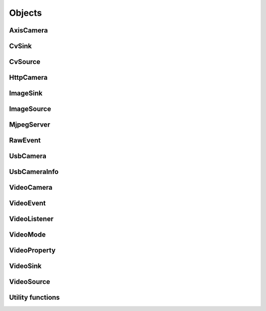 .. THIS FILE IS AUTOGENERATED, DO NOT MODIFY

Objects
=======


AxisCamera
----------

.. py:class:: AxisCamera(*args, **kwargs)
   :module: cscore

   Bases: :class:`cscore.HttpCamera`

   A source that represents an Axis IP camera.

   Overloaded function.

   1. __init__(name: str, host: str) -> None

   Create a source for a MJPEG-over-HTTP (IP) camera.

   :param name: Source name (arbitrary unique identifier)
   :param host: Camera host IP or DNS name (e.g. "10.x.x.11")
   :param kind: Camera kind (e.g. kAxis)

   2. __init__(name: str, hosts: List[str]) -> None

   Create a source for a MJPEG-over-HTTP (IP) camera.

   :param name: Source name (arbitrary unique identifier)
   :param hosts: Array of Camera host IPs/DNS names
   :param kind: Camera kind (e.g. kAxis)


CvSink
------

.. py:class:: CvSink(name: str)
   :module: cscore

   Bases: :class:`cscore.ImageSink`

   A sink for user code to accept video frames as OpenCV images.

   Create a sink for accepting OpenCV images. :meth:`grabFrame` must be called on the created sink to get each new image

   :param name: Source name (arbitrary unique identifier)


   .. py:method:: CvSink.grabFrame(image: numpy.ndarray, timeout: float = 0.225) -> Tuple[int, numpy.ndarray]
      :module: cscore

      Wait for the next frame and get the image. Times out (returning 0) after timeout seconds.
      The provided image will have three 8-bit channels stored in BGR order.

      :returns: Frame time, or 0 on error (call :meth:`getError` to obtain the error message), returned image
                The frame time is in 1us increments


   .. py:method:: CvSink.grabFrameNoTimeout(image: numpy.ndarray) -> Tuple[int, numpy.ndarray]
      :module: cscore

      Wait for the next frame and get the image. May block forever.
      The provided image will have three 8-bit channels stored in BGR order.

      :returns: Frame time, or 0 on error (call :meth:`getError` to obtain the error message), returned image
                The frame time is in 1us increments


   .. py:method:: CvSink.setDescription(description: str) -> None
      :module: cscore

      Set sink description.

      :param description: Description


CvSource
--------

.. py:class:: CvSource(*args, **kwargs)
   :module: cscore

   Bases: :class:`cscore.ImageSource`

   A source for user code to provide OpenCV images as video frames.

   Overloaded function.

   1. __init__(name: str, mode: cscore.VideoMode) -> None

   Create an OpenCV source.

   :param name: Source name (arbitrary unique identifier)
   :param mode: Video mode being generated

   2. __init__(name: str, pixelFormat: cscore.VideoMode.PixelFormat, width: int, height: int, fps: int) -> None

   Create an OpenCV source.

   :param name: Source name (arbitrary unique identifier)
   :param pixelFormat: Pixel format
   :param width: width
   :param height: height
   :param fps: fps


   .. py:method:: CvSource.putFrame(image: numpy.ndarray) -> None
      :module: cscore

      Put an OpenCV image and notify sinks.

      Only 8-bit single-channel or 3-channel (with BGR channel order) images are supported. If the format, depth or channel order is different, use ``cv2.convertTo()`` and/or ``cv2.cvtColor()`` to convert it first.

      :param image: OpenCV image


HttpCamera
----------

.. py:class:: HttpCamera(*args, **kwargs)
   :module: cscore

   Bases: :class:`cscore.VideoCamera`

   A source that represents a MJPEG-over-HTTP (IP) camera.

   Overloaded function.

   1. __init__(name: str, url: str, kind: cscore.HttpCamera.HttpCameraKind = <HttpCameraKind.kUnknown: 0>) -> None

   Create a source for a MJPEG-over-HTTP (IP) camera.

   :param name: Source name (arbitrary unique identifier)
   :param url: Camera URL (e.g. "http://10.x.y.11/video/stream.mjpg")
   :param kind: Camera kind (e.g. kAxis)

   2. __init__(name: str, urls: List[str], kind: cscore.HttpCamera.HttpCameraKind = <HttpCameraKind.kUnknown: 0>) -> None

   Create a source for a MJPEG-over-HTTP (IP) camera.

   :param name: Source name (arbitrary unique identifier)
   :param urls: Array of Camera URLs
   :param kind: Camera kind (e.g. kAxis)


   .. py:class:: HttpCamera.HttpCameraKind(value: int) -> None
      :module: cscore

      Bases: :class:`pybind11_builtins.pybind11_object`

      Members:

      kUnknown

      kMJPGStreamer

      kCSCore

      kAxis


      .. py:attribute:: HttpCamera.HttpCameraKind.kAxis
         :module: cscore
         :value: <HttpCameraKind.kAxis: 3>


      .. py:attribute:: HttpCamera.HttpCameraKind.kCSCore
         :module: cscore
         :value: <HttpCameraKind.kCSCore: 2>


      .. py:attribute:: HttpCamera.HttpCameraKind.kMJPGStreamer
         :module: cscore
         :value: <HttpCameraKind.kMJPGStreamer: 1>


      .. py:attribute:: HttpCamera.HttpCameraKind.kUnknown
         :module: cscore
         :value: <HttpCameraKind.kUnknown: 0>


      .. py:method:: HttpCamera.HttpCameraKind.name
         :module: cscore
         :property:


   .. py:method:: HttpCamera.getHttpCameraKind() -> cscore.HttpCamera.HttpCameraKind
      :module: cscore

      Get the kind of HTTP camera. Autodetection can result in returning a different value than the camera was created with.


   .. py:method:: HttpCamera.getUrls() -> List[str]
      :module: cscore

      Get the URLs used to connect to the camera.


   .. py:method:: HttpCamera.setUrls(urls: List[str]) -> None
      :module: cscore

      Change the URLs used to connect to the camera.


ImageSink
---------

.. py:class:: ImageSink
   :module: cscore

   Bases: :class:`cscore.VideoSink`

   A base class for single image reading sinks.


   .. py:method:: ImageSink.getError() -> str
      :module: cscore

      Get error string.  Call this if :meth:`waitForFrame` returns 0 to determine what the error is.


   .. py:method:: ImageSink.setDescription(description: str) -> None
      :module: cscore

      Set sink description.

      :param description: Description


   .. py:method:: ImageSink.setEnabled(enabled: bool) -> None
      :module: cscore

      Enable or disable getting new frames.
      Disabling will cause processFrame (for callback-based ImageSinks) to not be called and :meth:`waitForFrame` to not return.  This can be used to save processor resources when frames are not needed.


ImageSource
-----------

.. py:class:: ImageSource
   :module: cscore

   Bases: :class:`cscore.VideoSource`

   A base class for single image providing sources.


   .. py:method:: ImageSource.createBooleanProperty(name: str, defaultValue: bool, value: bool) -> cscore.VideoProperty
      :module: cscore

      Create a property.

      :param name: Property name
      :param defaultValue: Default value
      :param value: Current value

      :returns: Property


   .. py:method:: ImageSource.createIntegerProperty(name: str, minimum: int, maximum: int, step: int, defaultValue: int, value: int) -> cscore.VideoProperty
      :module: cscore

      Create a property.

      :param name: Property name
      :param minimum: Minimum value
      :param maximum: Maximum value
      :param step: Step value
      :param defaultValue: Default value
      :param value: Current value

      :returns: Property


   .. py:method:: ImageSource.createProperty(name: str, kind: cscore.VideoProperty.Kind, minimum: int, maximum: int, step: int, defaultValue: int, value: int) -> cscore.VideoProperty
      :module: cscore

      Create a property.

      :param name: Property name
      :param kind: Property kind
      :param minimum: Minimum value
      :param maximum: Maximum value
      :param step: Step value
      :param defaultValue: Default value
      :param value: Current value

      :returns: Property


   .. py:method:: ImageSource.createStringProperty(name: str, value: str) -> cscore.VideoProperty
      :module: cscore

      Create a property.

      :param name: Property name
      :param value: Current value

      :returns: Property


   .. py:method:: ImageSource.notifyError(msg: str) -> None
      :module: cscore

      Signal sinks that an error has occurred.  This should be called instead of :meth:`notifyFrame` when an error occurs.


   .. py:method:: ImageSource.setConnected(connected: bool) -> None
      :module: cscore

      Set source connection status.  Defaults to true.

      :param connected: True for connected, false for disconnected


   .. py:method:: ImageSource.setDescription(description: str) -> None
      :module: cscore

      Set source description.

      :param description: Description


   .. py:method:: ImageSource.setEnumPropertyChoices(property: cscore.VideoProperty, choices: List[str]) -> None
      :module: cscore

      Configure enum property choices.

      :param property: Property
      :param choices: Choices


MjpegServer
-----------

.. py:class:: MjpegServer(*args, **kwargs)
   :module: cscore

   Bases: :class:`cscore.VideoSink`

   A sink that acts as a MJPEG-over-HTTP network server.

   Overloaded function.

   1. __init__(name: str, listenAddress: str, port: int) -> None

   Create a MJPEG-over-HTTP server sink.

   :param name: Sink name (arbitrary unique identifier)
   :param listenAddress: TCP listen address (empty string for all addresses)
   :param port: TCP port number

   2. __init__(name: str, port: int) -> None

   Create a MJPEG-over-HTTP server sink.

   :param name: Sink name (arbitrary unique identifier)
   :param port: TCP port number


   .. py:method:: MjpegServer.getListenAddress() -> str
      :module: cscore

      Get the listen address of the server.


   .. py:method:: MjpegServer.getPort() -> int
      :module: cscore

      Get the port number of the server.


   .. py:method:: MjpegServer.setCompression(quality: int) -> None
      :module: cscore

      Set the compression for clients that don't specify it.

      Setting this will result in increased CPU usage for MJPEG source cameras as it will decompress and recompress the image instead of using the camera's MJPEG image directly.

      :param quality: JPEG compression quality (0-100), -1 for unspecified


   .. py:method:: MjpegServer.setDefaultCompression(quality: int) -> None
      :module: cscore

      Set the default compression used for non-MJPEG sources.  If not set, 80 is used.  This function has no effect on MJPEG source cameras; use setCompression() instead to force recompression of MJPEG source images.

      :param quality: JPEG compression quality (0-100)


   .. py:method:: MjpegServer.setFPS(fps: int) -> None
      :module: cscore

      Set the stream frames per second (FPS) for clients that don't specify it.

      It is not necessary to set this if it is the same as the source FPS.

      :param fps: FPS, 0 for unspecified


   .. py:method:: MjpegServer.setResolution(width: int, height: int) -> None
      :module: cscore

      Set the stream resolution for clients that don't specify it.

      It is not necessary to set this if it is the same as the source resolution.

      Setting this different than the source resolution will result in increased CPU usage, particularly for MJPEG source cameras, as it will decompress, resize, and recompress the image, instead of using the camera's MJPEG image directly.

      :param width:  width, 0 for unspecified
      :param height: height, 0 for unspecified


RawEvent
--------

.. py:class:: RawEvent
   :module: cscore

   Listener event


   .. py:class:: RawEvent.Kind(value: int) -> None
      :module: cscore

      Members:

      kSourceCreated

      kSourceDestroyed

      kSourceConnected

      kSourceDisconnected

      kSourceVideoModesUpdated

      kSourceVideoModeChanged

      kSourcePropertyCreated

      kSourcePropertyValueUpdated

      kSourcePropertyChoicesUpdated

      kSinkSourceChanged

      kSinkCreated

      kSinkDestroyed

      kSinkEnabled

      kSinkDisabled

      kNetworkInterfacesChanged

      kTelemetryUpdated

      kSinkPropertyCreated

      kSinkPropertyValueUpdated

      kSinkPropertyChoicesUpdated


      .. py:attribute:: RawEvent.Kind.kNetworkInterfacesChanged
         :module: cscore
         :value: <Kind.kNetworkInterfacesChanged: 16384>


      .. py:attribute:: RawEvent.Kind.kSinkCreated
         :module: cscore
         :value: <Kind.kSinkCreated: 1024>


      .. py:attribute:: RawEvent.Kind.kSinkDestroyed
         :module: cscore
         :value: <Kind.kSinkDestroyed: 2048>


      .. py:attribute:: RawEvent.Kind.kSinkDisabled
         :module: cscore
         :value: <Kind.kSinkDisabled: 8192>


      .. py:attribute:: RawEvent.Kind.kSinkEnabled
         :module: cscore
         :value: <Kind.kSinkEnabled: 4096>


      .. py:attribute:: RawEvent.Kind.kSinkPropertyChoicesUpdated
         :module: cscore
         :value: <Kind.kSinkPropertyChoicesUpdated: 262144>


      .. py:attribute:: RawEvent.Kind.kSinkPropertyCreated
         :module: cscore
         :value: <Kind.kSinkPropertyCreated: 65536>


      .. py:attribute:: RawEvent.Kind.kSinkPropertyValueUpdated
         :module: cscore
         :value: <Kind.kSinkPropertyValueUpdated: 131072>


      .. py:attribute:: RawEvent.Kind.kSinkSourceChanged
         :module: cscore
         :value: <Kind.kSinkSourceChanged: 512>


      .. py:attribute:: RawEvent.Kind.kSourceConnected
         :module: cscore
         :value: <Kind.kSourceConnected: 4>


      .. py:attribute:: RawEvent.Kind.kSourceCreated
         :module: cscore
         :value: <Kind.kSourceCreated: 1>


      .. py:attribute:: RawEvent.Kind.kSourceDestroyed
         :module: cscore
         :value: <Kind.kSourceDestroyed: 2>


      .. py:attribute:: RawEvent.Kind.kSourceDisconnected
         :module: cscore
         :value: <Kind.kSourceDisconnected: 8>


      .. py:attribute:: RawEvent.Kind.kSourcePropertyChoicesUpdated
         :module: cscore
         :value: <Kind.kSourcePropertyChoicesUpdated: 256>


      .. py:attribute:: RawEvent.Kind.kSourcePropertyCreated
         :module: cscore
         :value: <Kind.kSourcePropertyCreated: 64>


      .. py:attribute:: RawEvent.Kind.kSourcePropertyValueUpdated
         :module: cscore
         :value: <Kind.kSourcePropertyValueUpdated: 128>


      .. py:attribute:: RawEvent.Kind.kSourceVideoModeChanged
         :module: cscore
         :value: <Kind.kSourceVideoModeChanged: 32>


      .. py:attribute:: RawEvent.Kind.kSourceVideoModesUpdated
         :module: cscore
         :value: <Kind.kSourceVideoModesUpdated: 16>


      .. py:attribute:: RawEvent.Kind.kTelemetryUpdated
         :module: cscore
         :value: <Kind.kTelemetryUpdated: 32768>


      .. py:method:: RawEvent.Kind.name
         :module: cscore
         :property:


   .. py:method:: RawEvent.kind
      :module: cscore
      :property:


   .. py:method:: RawEvent.mode
      :module: cscore
      :property:


   .. py:method:: RawEvent.name
      :module: cscore
      :property:


   .. py:method:: RawEvent.sinkHandle
      :module: cscore
      :property:


   .. py:method:: RawEvent.sourceHandle
      :module: cscore
      :property:


   .. py:method:: RawEvent.value
      :module: cscore
      :property:


   .. py:method:: RawEvent.valueStr
      :module: cscore
      :property:


UsbCamera
---------

.. py:class:: UsbCamera(*args, **kwargs)
   :module: cscore

   Bases: :class:`cscore.VideoCamera`

   A source that represents a USB camera.

   Overloaded function.

   1. __init__(name: str, dev: int) -> None

   Create a source for a USB camera based on device number.

   :param name: Source name (arbitrary unique identifier)
   :param dev: Device number (e.g. 0 for ``/dev/video0``)

   2. __init__(name: str, path: str) -> None

   Create a source for a USB camera based on device path.

   :param name: Source name (arbitrary unique identifier)
   :param path: Path to device (e.g. ``/dev/video0`` on Linux)


   .. py:method:: UsbCamera.enumerateUsbCameras() -> List[cscore.UsbCameraInfo]
      :module: cscore
      :staticmethod:

      Enumerate USB cameras on the local system.

      :returns: list of USB camera information (one for each camera)


   .. py:method:: UsbCamera.getInfo() -> cscore.UsbCameraInfo
      :module: cscore

      Get the full camera information for the device.


   .. py:method:: UsbCamera.getPath() -> str
      :module: cscore

      Get the path to the device.


   .. py:method:: UsbCamera.setConnectVerbose(level: int) -> None
      :module: cscore

      Set how verbose the camera connection messages are.

      :param level: 0=don't display Connecting message, 1=do display message


   .. py:method:: UsbCamera.setPath(path: str) -> None
      :module: cscore

      Change the path to the device.


UsbCameraInfo
-------------

.. py:class:: UsbCameraInfo
   :module: cscore

   USB camera information


   .. py:method:: UsbCameraInfo.dev
      :module: cscore
      :property:


   .. py:method:: UsbCameraInfo.name
      :module: cscore
      :property:


   .. py:method:: UsbCameraInfo.otherPaths
      :module: cscore
      :property:


   .. py:method:: UsbCameraInfo.path
      :module: cscore
      :property:


   .. py:method:: UsbCameraInfo.productId
      :module: cscore
      :property:


   .. py:method:: UsbCameraInfo.vendorId
      :module: cscore
      :property:


VideoCamera
-----------

.. py:class:: VideoCamera
   :module: cscore

   Bases: :class:`cscore.VideoSource`

   A source that represents a video camera.


   .. py:class:: VideoCamera.WhiteBalance(value: int) -> None
      :module: cscore

      Bases: :class:`pybind11_builtins.pybind11_object`

      Members:

      kFixedIndoor

      kFixedOutdoor1

      kFixedOutdoor2

      kFixedFluorescent1

      kFixedFlourescent2


      .. py:attribute:: VideoCamera.WhiteBalance.kFixedFlourescent2
         :module: cscore
         :value: <WhiteBalance.kFixedFlourescent2: 5200>


      .. py:attribute:: VideoCamera.WhiteBalance.kFixedFluorescent1
         :module: cscore
         :value: <WhiteBalance.kFixedFluorescent1: 5100>


      .. py:attribute:: VideoCamera.WhiteBalance.kFixedIndoor
         :module: cscore
         :value: <WhiteBalance.kFixedIndoor: 3000>


      .. py:attribute:: VideoCamera.WhiteBalance.kFixedOutdoor1
         :module: cscore
         :value: <WhiteBalance.kFixedOutdoor1: 4000>


      .. py:attribute:: VideoCamera.WhiteBalance.kFixedOutdoor2
         :module: cscore
         :value: <WhiteBalance.kFixedOutdoor2: 5000>


      .. py:method:: VideoCamera.WhiteBalance.name
         :module: cscore
         :property:


   .. py:method:: VideoCamera.getBrightness() -> int
      :module: cscore

      Get the brightness, as a percentage (0-100).


   .. py:method:: VideoCamera.setBrightness(brightness: int) -> None
      :module: cscore

      Set the brightness, as a percentage (0-100).


   .. py:method:: VideoCamera.setExposureAuto() -> None
      :module: cscore

      Set the exposure to auto aperature.


   .. py:method:: VideoCamera.setExposureHoldCurrent() -> None
      :module: cscore

      Set the exposure to hold current.


   .. py:method:: VideoCamera.setExposureManual(value: int) -> None
      :module: cscore

      Set the exposure to manual, as a percentage (0-100).


   .. py:method:: VideoCamera.setWhiteBalanceAuto() -> None
      :module: cscore

      Set the white balance to auto.


   .. py:method:: VideoCamera.setWhiteBalanceHoldCurrent() -> None
      :module: cscore

      Set the white balance to hold current.


   .. py:method:: VideoCamera.setWhiteBalanceManual(value: int) -> None
      :module: cscore

      Set the white balance to manual, with specified color temperature.


VideoEvent
----------

.. py:class:: VideoEvent
   :module: cscore

   Bases: :class:`cscore.RawEvent`

   An event generated by the library and provided to event listeners.


   .. py:method:: VideoEvent.getProperty() -> cscore.VideoProperty
      :module: cscore


   .. py:method:: VideoEvent.getSink() -> cscore.VideoSink
      :module: cscore


   .. py:method:: VideoEvent.getSource() -> cscore.VideoSource
      :module: cscore


VideoListener
-------------

.. py:class:: VideoListener(callback: Callable[[cscore.VideoEvent], None], eventMask: int, immediateNotify: bool)
   :module: cscore

   An event listener.  This calls back to a desigated callback function when
   an event matching the specified mask is generated by the library.

   Create an event listener.

   :param callback: Callback function
   :param eventMask: Bitmask of VideoEvent.Kind values
   :param immediateNotify: Whether callback should be immediately called with a representative set of events for the current library state.


VideoMode
---------

.. py:class:: VideoMode(pixelFormat: cscore.VideoMode.PixelFormat, width: int, height: int, fps: int)
   :module: cscore

   Video mode


   .. py:class:: VideoMode.PixelFormat(value: int) -> None
      :module: cscore

      Members:

      kUnknown

      kMJPEG

      kYUYV

      kRGB565

      kBGR

      kGray


      .. py:attribute:: VideoMode.PixelFormat.kBGR
         :module: cscore
         :value: <PixelFormat.kBGR: 4>


      .. py:attribute:: VideoMode.PixelFormat.kGray
         :module: cscore
         :value: <PixelFormat.kGray: 5>


      .. py:attribute:: VideoMode.PixelFormat.kMJPEG
         :module: cscore
         :value: <PixelFormat.kMJPEG: 1>


      .. py:attribute:: VideoMode.PixelFormat.kRGB565
         :module: cscore
         :value: <PixelFormat.kRGB565: 3>


      .. py:attribute:: VideoMode.PixelFormat.kUnknown
         :module: cscore
         :value: <PixelFormat.kUnknown: 0>


      .. py:attribute:: VideoMode.PixelFormat.kYUYV
         :module: cscore
         :value: <PixelFormat.kYUYV: 2>


      .. py:method:: VideoMode.PixelFormat.name
         :module: cscore
         :property:


   .. py:method:: VideoMode.fps
      :module: cscore
      :property:


   .. py:method:: VideoMode.height
      :module: cscore
      :property:


   .. py:method:: VideoMode.pixelFormat
      :module: cscore
      :property:


   .. py:method:: VideoMode.width
      :module: cscore
      :property:


VideoProperty
-------------

.. py:class:: VideoProperty
   :module: cscore

   A source or sink property.


   .. py:class:: VideoProperty.Kind(value: int) -> None
      :module: cscore

      Members:

      kNone

      kBoolean

      kInteger

      kString

      kEnum


      .. py:attribute:: VideoProperty.Kind.kBoolean
         :module: cscore
         :value: <Kind.kBoolean: 1>


      .. py:attribute:: VideoProperty.Kind.kEnum
         :module: cscore
         :value: <Kind.kEnum: 8>


      .. py:attribute:: VideoProperty.Kind.kInteger
         :module: cscore
         :value: <Kind.kInteger: 2>


      .. py:attribute:: VideoProperty.Kind.kNone
         :module: cscore
         :value: <Kind.kNone: 0>


      .. py:attribute:: VideoProperty.Kind.kString
         :module: cscore
         :value: <Kind.kString: 4>


      .. py:method:: VideoProperty.Kind.name
         :module: cscore
         :property:


   .. py:method:: VideoProperty.get() -> int
      :module: cscore


   .. py:method:: VideoProperty.getChoices() -> List[str]
      :module: cscore


   .. py:method:: VideoProperty.getDefault() -> int
      :module: cscore


   .. py:method:: VideoProperty.getKind() -> cscore.VideoProperty.Kind
      :module: cscore


   .. py:method:: VideoProperty.getLastStatus() -> int
      :module: cscore


   .. py:method:: VideoProperty.getMax() -> int
      :module: cscore


   .. py:method:: VideoProperty.getMin() -> int
      :module: cscore


   .. py:method:: VideoProperty.getName() -> str
      :module: cscore


   .. py:method:: VideoProperty.getStep() -> int
      :module: cscore


   .. py:method:: VideoProperty.getString() -> str
      :module: cscore


   .. py:method:: VideoProperty.isBoolean() -> bool
      :module: cscore


   .. py:method:: VideoProperty.isEnum() -> bool
      :module: cscore


   .. py:method:: VideoProperty.isInteger() -> bool
      :module: cscore


   .. py:method:: VideoProperty.isString() -> bool
      :module: cscore


   .. py:method:: VideoProperty.set(value: int) -> None
      :module: cscore


   .. py:method:: VideoProperty.setString(value: str) -> None
      :module: cscore


VideoSink
---------

.. py:class:: VideoSink(sink: cscore.VideoSink)
   :module: cscore

   A sink for video that accepts a sequence of frames.


   .. py:class:: VideoSink.Kind(value: int) -> None
      :module: cscore

      Members:

      kUnknown

      kMjpeg

      kCv


      .. py:attribute:: VideoSink.Kind.kCv
         :module: cscore
         :value: <Kind.kCv: 4>


      .. py:attribute:: VideoSink.Kind.kMjpeg
         :module: cscore
         :value: <Kind.kMjpeg: 2>


      .. py:attribute:: VideoSink.Kind.kUnknown
         :module: cscore
         :value: <Kind.kUnknown: 0>


      .. py:method:: VideoSink.Kind.name
         :module: cscore
         :property:


   .. py:method:: VideoSink.enumerateProperties() -> List[cscore.VideoProperty]
      :module: cscore

      Enumerate all properties of this sink


   .. py:method:: VideoSink.enumerateSinks() -> List[cscore.VideoSink]
      :module: cscore
      :staticmethod:

      Enumerate all existing sinks.

      :returns: list of sinks.


   .. py:method:: VideoSink.getConfigJson() -> str
      :module: cscore

      Get a JSON configuration string.

      :returns: JSON configuration string


   .. py:method:: VideoSink.getDescription() -> str
      :module: cscore

      Get the sink description.  This is sink-kind specific.


   .. py:method:: VideoSink.getHandle() -> int
      :module: cscore


   .. py:method:: VideoSink.getKind() -> cscore.VideoSink.Kind
      :module: cscore

      Get the kind of the sink.


   .. py:method:: VideoSink.getLastStatus() -> int
      :module: cscore


   .. py:method:: VideoSink.getName() -> str
      :module: cscore

      Get the name of the sink.  The name is an arbitrary identifier provided when the sink is created, and should be unique.


   .. py:method:: VideoSink.getProperty(name: str) -> cscore.VideoProperty
      :module: cscore

      Get a property.

      :param name: Property name
      :returns: Property contents (VideoSource.Kind.kNone if no property with the given name exists)


   .. py:method:: VideoSink.getSource() -> cscore.VideoSource
      :module: cscore

      Get the connected source.

      :returns: Connected source (empty if none connected).


   .. py:method:: VideoSink.getSourceProperty(name: str) -> cscore.VideoProperty
      :module: cscore

      Get a property of the associated source.

      :param name: Property name
      :returns: Property (VideoSink.Kind.kNone if no property with the given name exists or no source connected)


   .. py:method:: VideoSink.setConfigJson(config: str) -> bool
      :module: cscore

      Set properties from a JSON configuration string.

      The format of the JSON input is::

          {
            "properties": [
              {
                "name": "property name",
                "value": "property value"
               }
            ]
          }

      :param config: configuration
      :returns: True if set successfully


   .. py:method:: VideoSink.setSource(source: cscore.VideoSource) -> None
      :module: cscore

      Configure which source should provide frames to this sink.  Each sink can accept frames from only a single source, but a single source can provide frames to multiple clients.

      :param source: Source


VideoSource
-----------

.. py:class:: VideoSource(source: cscore.VideoSource)
   :module: cscore

   A source for video that provides a sequence of frames.


   .. py:class:: VideoSource.ConnectionStrategy(value: int) -> None
      :module: cscore

      Members:

      kAutoManage

      kKeepOpen

      kForceClose


      .. py:attribute:: VideoSource.ConnectionStrategy.kAutoManage
         :module: cscore
         :value: <ConnectionStrategy.kAutoManage: 0>


      .. py:attribute:: VideoSource.ConnectionStrategy.kForceClose
         :module: cscore
         :value: <ConnectionStrategy.kForceClose: 2>


      .. py:attribute:: VideoSource.ConnectionStrategy.kKeepOpen
         :module: cscore
         :value: <ConnectionStrategy.kKeepOpen: 1>


      .. py:method:: VideoSource.ConnectionStrategy.name
         :module: cscore
         :property:


   .. py:class:: VideoSource.Kind(value: int) -> None
      :module: cscore

      Members:

      kUnknown

      kUsb

      kHttp

      kCv


      .. py:attribute:: VideoSource.Kind.kCv
         :module: cscore
         :value: <Kind.kCv: 4>


      .. py:attribute:: VideoSource.Kind.kHttp
         :module: cscore
         :value: <Kind.kHttp: 2>


      .. py:attribute:: VideoSource.Kind.kUnknown
         :module: cscore
         :value: <Kind.kUnknown: 0>


      .. py:attribute:: VideoSource.Kind.kUsb
         :module: cscore
         :value: <Kind.kUsb: 1>


      .. py:method:: VideoSource.Kind.name
         :module: cscore
         :property:


   .. py:method:: VideoSource.enumerateProperties() -> List[cscore.VideoProperty]
      :module: cscore

      Enumerate all properties of this source


   .. py:method:: VideoSource.enumerateSinks() -> List[cscore.VideoSink]
      :module: cscore

      Enumerate all sinks connected to this source.

      :returns: list of sinks.


   .. py:method:: VideoSource.enumerateSources() -> List[cscore.VideoSource]
      :module: cscore
      :staticmethod:

      Enumerate all existing sources.

      :returns: list of sources.


   .. py:method:: VideoSource.enumerateVideoModes() -> List[cscore.VideoMode]
      :module: cscore

      Enumerate all known video modes for this source.


   .. py:method:: VideoSource.getActualDataRate() -> float
      :module: cscore

      Get the data rate (in bytes per second).

      :func:`.setTelemetryPeriod` must be called for this to be valid.

      :returns: Data rate averaged over the telemetry period.


   .. py:method:: VideoSource.getActualFPS() -> float
      :module: cscore

      Get the actual FPS.

      :func:`.setTelemetryPeriod` must be called for this to be valid.

      :returns: Actual FPS averaged over the telemetry period.


   .. py:method:: VideoSource.getConfigJson() -> str
      :module: cscore

      Get a JSON configuration string.

      :returns: JSON string


   .. py:method:: VideoSource.getDescription() -> str
      :module: cscore

      Get the source description.  This is source-kind specific.


   .. py:method:: VideoSource.getHandle() -> int
      :module: cscore


   .. py:method:: VideoSource.getKind() -> cscore.VideoSource.Kind
      :module: cscore

      Get the kind of the source


   .. py:method:: VideoSource.getLastFrameTime() -> int
      :module: cscore

      Get the last time a frame was captured.


   .. py:method:: VideoSource.getLastStatus() -> int
      :module: cscore


   .. py:method:: VideoSource.getName() -> str
      :module: cscore

      Get the name of the source. The name is an arbitrary identifier provided when the source is created, and should be unique.


   .. py:method:: VideoSource.getProperty(name: str) -> cscore.VideoProperty
      :module: cscore

      Get a property.

      :param name: Property name
      :returns: Property contents (VideoSource.Kind.kNone if no property with the given name exists)


   .. py:method:: VideoSource.getVideoMode() -> cscore.VideoMode
      :module: cscore

      Get the current video mode.


   .. py:method:: VideoSource.isConnected() -> bool
      :module: cscore

      Is the source currently connected to whatever is providing the images?


   .. py:method:: VideoSource.setConfigJson(config: str) -> bool
      :module: cscore

      Set video mode and properties from a JSON configuration string.

      :param config: Configuration
      :returns: True if set successfully


   .. py:method:: VideoSource.setConnectionStrategy(strategy: cscore.VideoSource.ConnectionStrategy) -> None
      :module: cscore

      Set the connection strategy.  By default, the source will automatically connect or disconnect based on whether any sinks are connected.

      :param strategy: connection strategy (see ConnectionStrategy)


   .. py:method:: VideoSource.setFPS(fps: int) -> bool
      :module: cscore

      Set the frames per second (FPS).

      :param fps: desired FPS
      :returns: True if set successfully


   .. py:method:: VideoSource.setPixelFormat(pixelFormat: cscore.VideoMode.PixelFormat) -> bool
      :module: cscore

      Set the pixel format.

      :param pixelFormat: desired pixel format
      :returns: True if set successfully


   .. py:method:: VideoSource.setResolution(width: int, height: int) -> bool
      :module: cscore

      Set the resolution.

      :param width: desired width
      :param height: desired height
      :returns: True if set successfully


   .. py:method:: VideoSource.setVideoMode(*args, **kwargs)
      :module: cscore

      Overloaded function.

      1. setVideoMode(mode: cscore.VideoMode) -> bool

      Set the video mode.

      :param mode: Video mode

      2. setVideoMode(pixelFormat: cscore.VideoMode.PixelFormat, width: int, height: int, fps: int) -> bool

      Set the video mode.

      :param pixelFormat: desired pixel format
      :param width: desired width
      :param height: desired height
      :param fps: desired FPS
      :returns: True if set successfully


Utility functions
-----------------

.. py:function:: getHttpCameraUrls(source: int) -> List[str]
   :module: cscore


.. py:function:: getNetworkInterfaces() -> List[str]
   :module: cscore


.. py:function:: getTelemetryElapsedTime() -> float
   :module: cscore


.. py:function:: getUsbCameraPath(source: int) -> str
   :module: cscore


.. py:function:: setLogger(func: Callable[[int, str, int, str], None], min_level: int) -> None
   :module: cscore


.. py:function:: setTelemetryPeriod(seconds: float) -> None
   :module: cscore

